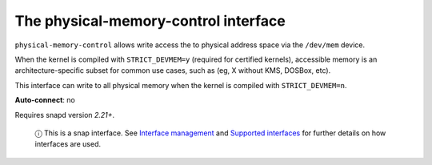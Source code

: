 .. 7900.md

.. \_the-physical-memory-control-interface:

The physical-memory-control interface
=====================================

``physical-memory-control`` allows write access the to physical address space via the ``/dev/mem`` device.

When the kernel is compiled with ``STRICT_DEVMEM=y`` (required for certified kernels), accessible memory is an architecture-specific subset for common use cases, such as (eg, X without KMS, DOSBox, etc).

This interface can write to all physical memory when the kernel is compiled with ``STRICT_DEVMEM=n``.

**Auto-connect**: no

Requires snapd version *2.21+*.

   ⓘ This is a snap interface. See `Interface management <interface-management.md>`__ and `Supported interfaces <supported-interfaces.md>`__ for further details on how interfaces are used.
